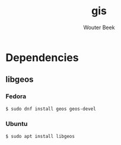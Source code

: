#+TITLE: gis
#+AUTHOR: Wouter Beek

* Dependencies
** libgeos
*** Fedora
#+BEGIN_SRC sh
$ sudo dnf install geos geos-devel
#+END_SRC
*** Ubuntu
#+BEGIN_SRC sh
$ sudo apt install libgeos
#+END_SRC
